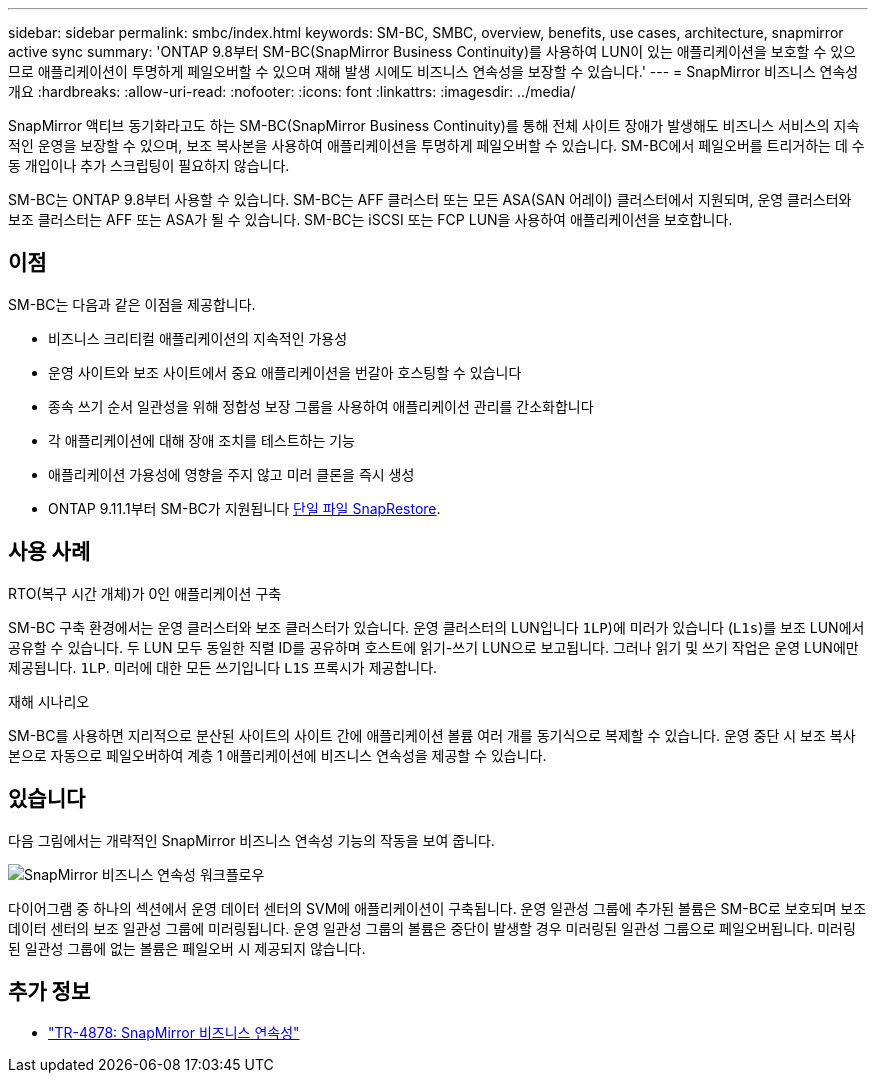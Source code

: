 ---
sidebar: sidebar 
permalink: smbc/index.html 
keywords: SM-BC, SMBC, overview, benefits, use cases, architecture, snapmirror active sync 
summary: 'ONTAP 9.8부터 SM-BC(SnapMirror Business Continuity)를 사용하여 LUN이 있는 애플리케이션을 보호할 수 있으므로 애플리케이션이 투명하게 페일오버할 수 있으며 재해 발생 시에도 비즈니스 연속성을 보장할 수 있습니다.' 
---
= SnapMirror 비즈니스 연속성 개요
:hardbreaks:
:allow-uri-read: 
:nofooter: 
:icons: font
:linkattrs: 
:imagesdir: ../media/


[role="lead"]
SnapMirror 액티브 동기화라고도 하는 SM-BC(SnapMirror Business Continuity)를 통해 전체 사이트 장애가 발생해도 비즈니스 서비스의 지속적인 운영을 보장할 수 있으며, 보조 복사본을 사용하여 애플리케이션을 투명하게 페일오버할 수 있습니다. SM-BC에서 페일오버를 트리거하는 데 수동 개입이나 추가 스크립팅이 필요하지 않습니다.

SM-BC는 ONTAP 9.8부터 사용할 수 있습니다. SM-BC는 AFF 클러스터 또는 모든 ASA(SAN 어레이) 클러스터에서 지원되며, 운영 클러스터와 보조 클러스터는 AFF 또는 ASA가 될 수 있습니다. SM-BC는 iSCSI 또는 FCP LUN을 사용하여 애플리케이션을 보호합니다.



== 이점

SM-BC는 다음과 같은 이점을 제공합니다.

* 비즈니스 크리티컬 애플리케이션의 지속적인 가용성
* 운영 사이트와 보조 사이트에서 중요 애플리케이션을 번갈아 호스팅할 수 있습니다
* 종속 쓰기 순서 일관성을 위해 정합성 보장 그룹을 사용하여 애플리케이션 관리를 간소화합니다
* 각 애플리케이션에 대해 장애 조치를 테스트하는 기능
* 애플리케이션 가용성에 영향을 주지 않고 미러 클론을 즉시 생성
* ONTAP 9.11.1부터 SM-BC가 지원됩니다 xref:../data-protection/restore-single-file-snapshot-task.html[단일 파일 SnapRestore].




== 사용 사례

.RTO(복구 시간 개체)가 0인 애플리케이션 구축
SM-BC 구축 환경에서는 운영 클러스터와 보조 클러스터가 있습니다. 운영 클러스터의 LUN입니다  `1LP`)에 미러가 있습니다 (`L1s`)를 보조 LUN에서 공유할 수 있습니다. 두 LUN 모두 동일한 직렬 ID를 공유하며 호스트에 읽기-쓰기 LUN으로 보고됩니다. 그러나 읽기 및 쓰기 작업은 운영 LUN에만 제공됩니다. `1LP`. 미러에 대한 모든 쓰기입니다 `L1S` 프록시가 제공합니다.

.재해 시나리오
SM-BC를 사용하면 지리적으로 분산된 사이트의 사이트 간에 애플리케이션 볼륨 여러 개를 동기식으로 복제할 수 있습니다. 운영 중단 시 보조 복사본으로 자동으로 페일오버하여 계층 1 애플리케이션에 비즈니스 연속성을 제공할 수 있습니다.



== 있습니다

다음 그림에서는 개략적인 SnapMirror 비즈니스 연속성 기능의 작동을 보여 줍니다.

image:workflow_san_snapmirror_business_continuity.png["SnapMirror 비즈니스 연속성 워크플로우"]

다이어그램 중 하나의 섹션에서 운영 데이터 센터의 SVM에 애플리케이션이 구축됩니다. 운영 일관성 그룹에 추가된 볼륨은 SM-BC로 보호되며 보조 데이터 센터의 보조 일관성 그룹에 미러링됩니다. 운영 일관성 그룹의 볼륨은 중단이 발생할 경우 미러링된 일관성 그룹으로 페일오버됩니다. 미러링된 일관성 그룹에 없는 볼륨은 페일오버 시 제공되지 않습니다.



== 추가 정보

* link:https://www.netapp.com/pdf.html?item=/media/21888-tr-4878.pdf["TR-4878: SnapMirror 비즈니스 연속성"^]

